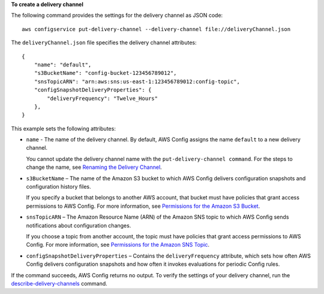 **To create a delivery channel**

The following command provides the settings for the delivery channel as JSON code::

    aws configservice put-delivery-channel --delivery-channel file://deliveryChannel.json

The ``deliveryChannel.json`` file specifies the delivery channel attributes::

    {
        "name": "default",
        "s3BucketName": "config-bucket-123456789012",
        "snsTopicARN": "arn:aws:sns:us-east-1:123456789012:config-topic",
        "configSnapshotDeliveryProperties": {
            "deliveryFrequency": "Twelve_Hours"
        },
    }

This example sets the following attributes:

- ``name`` - The name of the delivery channel. By default, AWS Config assigns the name ``default`` to a new delivery channel.
  
  You cannot update the delivery channel name with the ``put-delivery-channel command``. For the steps to change the name, see `Renaming the Delivery Channel`__. 

  .. __: http://docs.aws.amazon.com/config/latest/developerguide/update-dc.html#update-dc-rename

- ``s3BucketName`` – The name of the Amazon S3 bucket to which AWS Config delivers configuration snapshots and configuration history files.
  
  If you specify a bucket that belongs to another AWS account, that bucket must have policies that grant access permissions to AWS Config. For more information, see `Permissions for the Amazon S3 Bucket`__.

.. __: http://docs.aws.amazon.com/config/latest/developerguide/s3-bucket-policy.html

- ``snsTopicARN`` – The Amazon Resource Name (ARN) of the Amazon SNS topic to which AWS Config sends notifications about configuration changes.
  
  If you choose a topic from another account, the topic must have policies that grant access permissions to AWS Config. For more information, see `Permissions for the Amazon SNS Topic`__.

.. __: http://docs.aws.amazon.com/config/latest/developerguide/sns-topic-policy.html

- ``configSnapshotDeliveryProperties`` – Contains the ``deliveryFrequency`` attribute, which sets how often AWS Config delivers configuration snapshots and how often it invokes evaluations for periodic Config rules.
  
If the command succeeds, AWS Config returns no output. To verify the settings of your delivery channel, run the `describe-delivery-channels`__ command.

.. __: http://docs.aws.amazon.com/cli/latest/reference/configservice/describe-delivery-channels.html